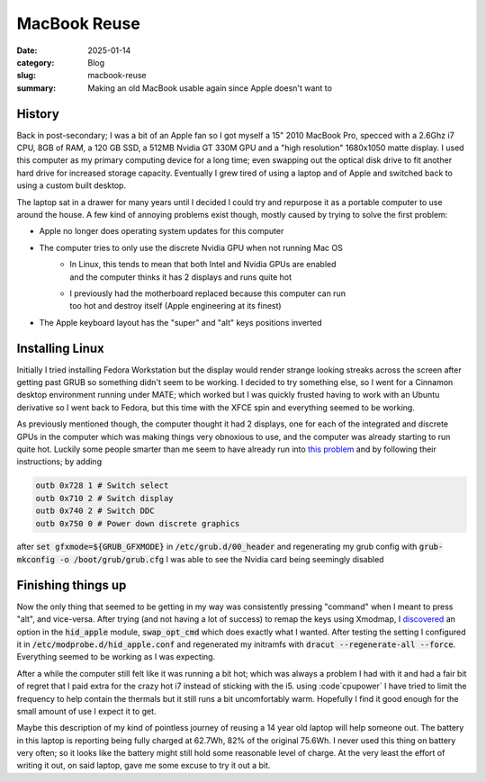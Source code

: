 MacBook Reuse
====================

:date: 2025-01-14
:category: Blog
:slug: macbook-reuse
:summary: Making an old MacBook usable again since Apple doesn't want to

History
--------

Back in post-secondary; I was a bit of an Apple fan so I got myself a 15" 2010
MacBook Pro, specced with a 2.6Ghz i7 CPU, 8GB of RAM, a 120 GB SSD, a 512MB
Nvidia GT 330M GPU and a "high resolution" 1680x1050 matte display. I used this
computer as my primary computing device for a long time; even swapping out the
optical disk drive to fit another hard drive for increased storage capacity.
Eventually I grew tired of using a laptop and of Apple and switched back to
using a custom built desktop.

The laptop sat in a drawer for many years until I decided I could try and
repurpose it as a portable computer to use around the house. A few kind of
annoying problems exist though, mostly caused by trying to solve the first
problem:

* Apple no longer does operating system updates for this computer
* The computer tries to only use the discrete Nvidia GPU when not running Mac OS
    * | In Linux, this tends to mean that both Intel and Nvidia GPUs are enabled
      | and the computer thinks it has 2 displays and runs quite hot 
    * | I previously had the motherboard replaced because this computer can run
      | too hot and destroy itself (Apple engineering at its finest)
* The Apple keyboard layout has the "super" and "alt" keys positions inverted

Installing Linux
-----------------

Initially I tried installing Fedora Workstation but the display would render
strange looking streaks across the screen after getting past GRUB so something
didn't seem to be working. I decided to try something else, so I went for a
Cinnamon desktop environment running under MATE; which worked but I was quickly
frusted having to work with an Ubuntu derivative so I went back to Fedora, but
this time with the XFCE spin and everything seemed to be working.

As previously mentioned though, the computer thought it had 2 displays, one for
each of the integrated and discrete GPUs in the computer which was making
things very obnoxious to use, and the computer was already starting to run
quite hot. Luckily some people smarter than me seem to have already run into
`this problem
<https://tsak.dev/posts/macbookpro62-disable-nvidia-graphics-card-linux/>`_ and
by following their instructions; by adding 

.. code-block:: shell

    outb 0x728 1 # Switch select
    outb 0x710 2 # Switch display
    outb 0x740 2 # Switch DDC
    outb 0x750 0 # Power down discrete graphics

after :code:`set gfxmode=${GRUB_GFXMODE}` in :code:`/etc/grub.d/00_header` and
regenerating my grub config with :code:`grub-mkconfig -o /boot/grub/grub.cfg` I
was able to see the Nvidia card being seemingly disabled

Finishing things up
--------------------

Now the only thing that seemed to be getting in my way was consistently
pressing "command" when I meant to press "alt", and vice-versa. After trying
(and not having a lot of success) to remap the keys using Xmodmap, I
`discovered <https://wiki.archlinux.org/title/Apple_Keyboard>`_ an option in
the :code:`hid_apple` module, :code:`swap_opt_cmd` which does exactly what I
wanted. After testing the setting I configured it in
:code:`/etc/modprobe.d/hid_apple.conf` and regenerated my initramfs with
:code:`dracut --regenerate-all --force`. Everything seemed to be working as I
was expecting.

After a while the computer still felt like it was running a bit hot; which was
always a problem I had with it and had a fair bit of regret that I paid extra
for the crazy hot i7 instead of sticking with the i5. using :code`cpupower` I
have tried to limit the frequency to help contain the thermals but it still
runs a bit uncomfortably warm. Hopefully I find it good enough for the small
amount of use I expect it to get.

Maybe this description of my kind of pointless journey of reusing a 14 year old
laptop will help someone out. The battery in this laptop is reporting being
fully charged at 62.7Wh, 82% of the original 75.6Wh. I never used this thing on
battery very often; so it looks like the battery might still hold some
reasonable level of charge. At the very least the effort of writing it out, on
said laptop, gave me some excuse to try it out a bit.
